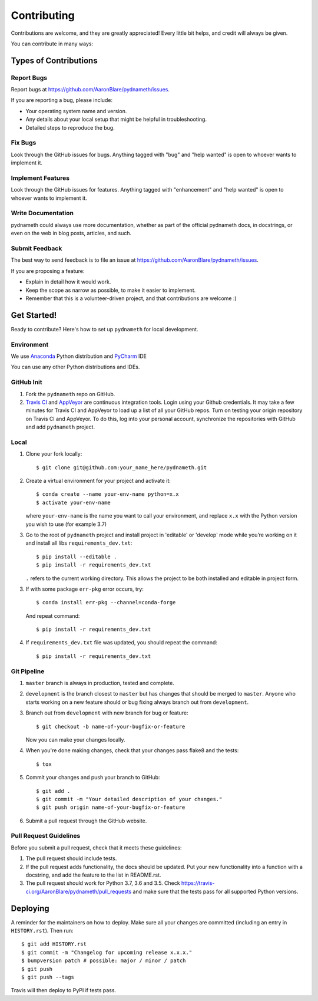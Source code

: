 .. highlight:: shell

============
Contributing
============

Contributions are welcome, and they are greatly appreciated! Every little bit
helps, and credit will always be given.

You can contribute in many ways:

Types of Contributions
----------------------

Report Bugs
~~~~~~~~~~~

Report bugs at https://github.com/AaronBlare/pydnameth/issues.

If you are reporting a bug, please include:

* Your operating system name and version.
* Any details about your local setup that might be helpful in troubleshooting.
* Detailed steps to reproduce the bug.

Fix Bugs
~~~~~~~~

Look through the GitHub issues for bugs. Anything tagged with "bug" and "help
wanted" is open to whoever wants to implement it.

Implement Features
~~~~~~~~~~~~~~~~~~

Look through the GitHub issues for features. Anything tagged with "enhancement"
and "help wanted" is open to whoever wants to implement it.

Write Documentation
~~~~~~~~~~~~~~~~~~~

pydnameth could always use more documentation, whether as part of the
official pydnameth docs, in docstrings, or even on the web in blog posts,
articles, and such.

Submit Feedback
~~~~~~~~~~~~~~~

The best way to send feedback is to file an issue at https://github.com/AaronBlare/pydnameth/issues.

If you are proposing a feature:

* Explain in detail how it would work.
* Keep the scope as narrow as possible, to make it easier to implement.
* Remember that this is a volunteer-driven project, and that contributions
  are welcome :)

Get Started!
------------

Ready to contribute? Here's how to set up ``pydnameth`` for local development.


Environment
~~~~~~~~~~~
We use `Anaconda`_ Python distribution and `PyCharm`_ IDE

You can use any other Python distributions and IDEs.

.. _Anaconda: https://www.anaconda.com
.. _PyCharm: https://www.jetbrains.com/pycharm/


GitHub Init
~~~~~~~~~~~

1. Fork the ``pydnameth`` repo on GitHub.

2. `Travis CI`_ and `AppVeyor`_  are continuous integration tools.
   Login using your Github credentials.
   It may take a few minutes for Travis CI and AppVeyor to load up a list of all your GitHub repos.
   Turn on testing your origin repository on Travis CI and AppVeyor.
   To do this, log into your personal account, synchronize the repositories with GitHub
   and add ``pydnameth`` project.

.. _Travis CI: https://travis-ci.org
.. _AppVeyor: https://www.appveyor.com

Local
~~~~~

1. Clone your fork locally::

    $ git clone git@github.com:your_name_here/pydnameth.git

2. Create a virtual environment for your project and activate it::

    $ conda create --name your-env-name python=x.x
    $ activate your-env-name

   where ``your-env-name`` is the name you want to call your environment,
   and replace ``x.x`` with the Python version you wish to use (for example 3.7)

3. Go to the root of ``pydnameth`` project and install project in 'editable'
   or 'develop' mode while you’re working on it and install all libs ``requirements_dev.txt``::

    $ pip install --editable .
    $ pip install -r requirements_dev.txt

   ``.`` refers to the current working directory.
   This allows the project to be both installed and editable in project form.

3. If with some package ``err-pkg`` error occurs, try::

    $ conda install err-pkg --channel=conda-forge

   And repeat command::

    $ pip install -r requirements_dev.txt

4. If ``requirements_dev.txt`` file was updated, you should repeat the command::

    $ pip install -r requirements_dev.txt

Git Pipeline
~~~~~~~~~~~~


1. ``master`` branch is always in production, tested and complete.
2. ``development`` is the branch closest to ``master`` but has changes that should be merged to ``master``.
   Anyone who starts working on a new feature should or bug fixing always branch out from ``development``.
3. Branch out from ``development`` with new branch for bug or feature::

    $ git checkout -b name-of-your-bugfix-or-feature

   Now you can make your changes locally.

4. When you're done making changes, check that your changes pass flake8 and the
   tests::

    $ tox

5. Commit your changes and push your branch to GitHub::

    $ git add .
    $ git commit -m "Your detailed description of your changes."
    $ git push origin name-of-your-bugfix-or-feature

6. Submit a pull request through the GitHub website.

Pull Request Guidelines
~~~~~~~~~~~~~~~~~~~~~~~

Before you submit a pull request, check that it meets these guidelines:

1. The pull request should include tests.
2. If the pull request adds functionality, the docs should be updated. Put
   your new functionality into a function with a docstring, and add the
   feature to the list in README.rst.
3. The pull request should work for Python 3.7, 3.6 and 3.5. Check
   https://travis-ci.org/AaronBlare/pydnameth/pull_requests
   and make sure that the tests pass for all supported Python versions.

Deploying
---------

A reminder for the maintainers on how to deploy.
Make sure all your changes are committed (including an entry in ``HISTORY.rst``).
Then run::

    $ git add HISTORY.rst
    $ git commit -m "Changelog for upcoming release x.x.x."
    $ bumpversion patch # possible: major / minor / patch
    $ git push
    $ git push --tags

Travis will then deploy to PyPI if tests pass.
